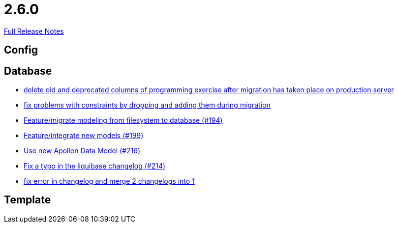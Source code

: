 // SPDX-FileCopyrightText: 2023 Artemis Changelog Contributors
//
// SPDX-License-Identifier: CC-BY-SA-4.0

= 2.6.0

link:https://github.com/ls1intum/Artemis/releases/tag/2.6.0[Full Release Notes]

== Config



== Database

* link:https://www.github.com/ls1intum/Artemis/commit/e5b00fd49159d6d2842628180689dbf2c0eeb319/[delete old and deprecated columns of programming exercise after migration has taken place on production server]
* link:https://www.github.com/ls1intum/Artemis/commit/b952f089a4292db5dab3e7e17f658ad366c980b6/[fix problems with constraints by dropping and adding them during migration]
* link:https://www.github.com/ls1intum/Artemis/commit/d16a525756ce1c90a0ed2b5a560a055a092bc1ea/[Feature/migrate modeling from filesystem to database (#194)]
* link:https://www.github.com/ls1intum/Artemis/commit/88d7ce8472eca135bd183741fd2a2704d6e9511d/[Feature/integrate new models (#199)]
* link:https://www.github.com/ls1intum/Artemis/commit/22eaae5aa5be2347e52764376199370018558df5/[Use new Apollon Data Model (#216)]
* link:https://www.github.com/ls1intum/Artemis/commit/171ec2ca87df35162c642689bbd00f32fcc135aa/[Fix a typo in the liquibase changelog (#214)]
* link:https://www.github.com/ls1intum/Artemis/commit/c61e5a4e73b696f370380a5a833beebbc06236c2/[fix error in changelog and merge 2 changelogs into 1]


== Template
